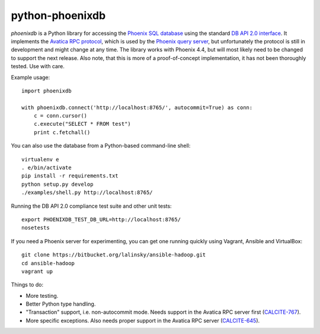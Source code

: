 python-phoenixdb
================

*phoenixdb* is a Python library for accessing the
`Phoenix SQL database <http://phoenix.apache.org/>`_ using the standard
`DB API 2.0 interface <https://www.python.org/dev/peps/pep-0249/>`_. It implements the
`Avatica RPC protocol <http://calcite.incubator.apache.org/docs/avatica.html>`_, which is
used by the `Phoenix query server <http://phoenix.apache.org/server.html>`_, but unfortunately
the protocol is still in development and might change at any time.
The library works with Phoenix 4.4, but will most likely need to be changed to support the
next release. Also note, that this is more of a proof-of-concept implementation, it has not
been thoroughly tested. Use with care.

Example usage::

    import phoenixdb

    with phoenixdb.connect('http://localhost:8765/', autocommit=True) as conn:
        c = conn.cursor()
        c.execute("SELECT * FROM test")
        print c.fetchall()

You can also use the database from a Python-based command-line shell::

    virtualenv e
    . e/bin/activate
    pip install -r requirements.txt
    python setup.py develop
    ./examples/shell.py http://localhost:8765/

Running the DB API 2.0 compliance test suite and other unit tests::

    export PHOENIXDB_TEST_DB_URL=http://localhost:8765/
    nosetests

If you need a Phoenix server for experimenting, you can get one running quickly using Vagrant, Ansible and VirtualBox::

    git clone https://bitbucket.org/lalinsky/ansible-hadoop.git
    cd ansible-hadoop
    vagrant up

Things to do:

* More testing.
* Better Python type handling.
* "Transaction" support, i.e. non-autocommit mode. Needs support in the Avatica RPC server first (`CALCITE-767 <https://issues.apache.org/jira/browse/CALCITE-767>`_).
* More specific exceptions. Also needs proper support in the Avatica RPC server (`CALCITE-645 <https://issues.apache.org/jira/browse/CALCITE-767>`_).
